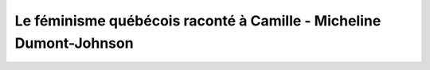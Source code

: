 Le féminisme québécois raconté à Camille - Micheline Dumont-Johnson
======================================

.. panels::

   
   .. image:: https://covers.openlibrary.org/b/id/10430716-L.jpg
      :alt: cover
   
   ---
   

   Information:
   ^^^^^^^^^^^^

   - ISBN 10: None
   - ISBN 13: ['9782894064351']
   - Editeur: ['Bibliothèque québécoise']